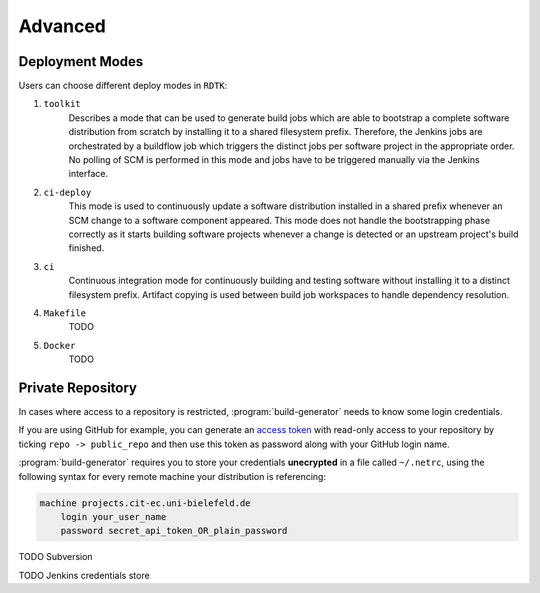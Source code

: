 Advanced
=======================

Deployment Modes
-----------------------

Users can choose different deploy modes in ``RDTK``:

1. ``toolkit``
    Describes a mode that can be used to generate build jobs which are
    able to bootstrap a complete software distribution from scratch by
    installing it to a shared filesystem prefix. Therefore, the Jenkins
    jobs are orchestrated by a buildflow job which triggers the distinct
    jobs per software project in the appropriate order. No polling of SCM
    is performed in this mode and jobs have to be triggered manually via
    the Jenkins interface.

2. ``ci-deploy``
    This mode is used to continuously update a software distribution
    installed in a shared prefix whenever an SCM change to a software
    component appeared. This mode does not handle the bootstrapping phase
    correctly as it starts building software projects whenever a change is
    detected or an upstream project's build finished.

3. ``ci``
    Continuous integration mode for continuously building and testing
    software without installing it to a distinct filesystem prefix.
    Artifact copying is used between build job workspaces to handle
    dependency resolution.

4. ``Makefile``
    TODO

5. ``Docker``
    TODO

Private Repository
-----------------------

In cases where access to a repository is restricted, :program:`build-generator` needs to know some login credentials. 

If you are using GitHub for example, you can generate an `access token <https://github.com/settings/tokens>`_ with read-only access to your repository by ticking ``repo -> public_repo`` and then use this token as password along with your GitHub login name.

:program:`build-generator` requires you to store your credentials **unecrypted** in a file called ``~/.netrc``, using the following syntax for every remote machine your distribution is referencing:

.. code-block:: perl

    machine projects.cit-ec.uni-bielefeld.de
        login your_user_name
        password secret_api_token_OR_plain_password

TODO Subversion

TODO Jenkins credentials store



